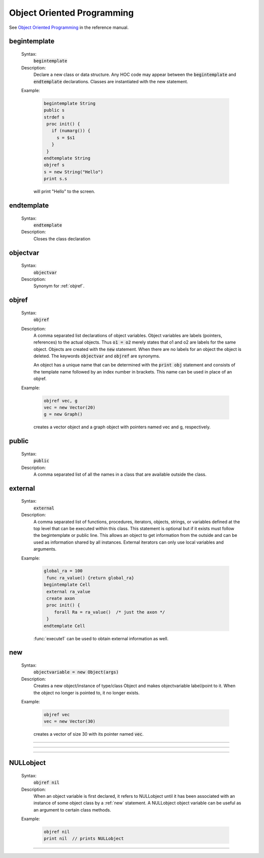 .. _oop:

Object Oriented Programming
---------------------------
See `Object Oriented Programming <http://www.neuron.yale.edu/neuron/static/docs/refman/obj.html>`_ 
in the reference manual.

.. index:: begintemplate (keyword)

.. _begintemplate:

begintemplate
~~~~~~~~~~~~~


    Syntax:
        :code:`begintemplate`



    Description:
        Declare a new class or data structure. Any HOC code may appear between the 
        :code:`begintemplate` and :code:`endtemplate` declarations. Classes are instantiated with 
        the new statement. 
         

    Example:

        .. code-block::
            none

            begintemplate String 
            public s 
            strdef s 
             proc init() { 
               if (numarg()) { 
                 s = $s1 
               } 
             } 
            endtemplate String 
            objref s 
            s = new String("Hello") 
            print s.s 

        will print "Hello" to the screen. 

         
.. index:: endtemplate (keyword)

.. _endtemplate:

endtemplate
~~~~~~~~~~~

    Syntax:
        :code:`endtemplate`


    Description:
        Closes the class declaration 

    .. seealso::
        :ref:`begintemplate`

         
.. index:: objectvar (keyword)

.. _objectvar:

objectvar
~~~~~~~~~

    Syntax:
        :code:`objectvar`


    Description:
        Synonym for :ref:`objref`. 



.. index:: objref (keyword)

.. _objref:

objref
~~~~~~

    Syntax:
        :code:`objref`



    Description:
        A comma separated list declarations of object variables.  Object 
        variables are labels (pointers, references) to the actual objects.  Thus :code:`o1 = o2` 
        merely states that o1 and o2 are labels for the same object.  Objects are 
        created with the :code:`new` statement.  When there are no labels for an object 
        the object is deleted. The keywords :code:`objectvar` and :code:`objref` are synonyms. 
         
        An object has a unique name that can be determined with the :code:`print obj` statement 
        and consists of the template name followed by an index number in brackets. 
        This name can be used in place of an objref. 
         

    Example:

        .. code-block::
            none

            objref vec, g 
            vec = new Vector(20) 
            g = new Graph() 

        creates a vector object and a graph object with pointers named vec and g, respectively. 
         

    .. seealso::
        :ref:`new`, :ref:`begintemplate`, :class:`List`, :ref:`mech`, :class:`SectionList`
        

.. index:: public (keyword)

.. _keyword_public:

public
~~~~~~

    Syntax:
        :code:`public`



    Description:
        A comma separated list of all the names in a class that are available 
        outside the class. 
         

    .. seealso::
        :ref:`begintemplate`

         

.. index:: external (keyword)

.. _external:

external
~~~~~~~~
    Syntax:
        :code:`external`



    Description:
        A comma separated list of functions, procedures, iterators, objects, 
        strings, or variables defined at the top 
        level that can be executed within this class.  This statement is 
        optional but if it exists must follow the begintemplate or public line. 
        This allows an object to get information from the outside and can 
        be used as information shared by all instances. External iterators 
        can only use local variables and arguments. 

    Example:

        .. code-block::
            none

            global_ra = 100 
             func ra_value() {return global_ra} 
            begintemplate Cell 
             external ra_value 
             create axon 
             proc init() { 
            	forall Ra = ra_value()	/* just the axon */ 
             } 
            endtemplate Cell 

         
        :func:`execute1` can be used to obtain external information as well. 
         

.. index:: new (keyword)

.. _new:

new
~~~

    Syntax:
        :code:`objectvariable = new Object(args)`



    Description:
        Creates a new object/instance of type/class Object and makes 
        objectvariable label/point to it. 
        When the object no longer is pointed to, it no longer exists. 
         

    Example:

        .. code-block::
            none

            objref vec 
            vec = new Vector(30) 

        creates a vector of size 30 with its pointer named :code:`vec`. 
         

         

----



.. function:: init


    Syntax:
        :code:`proc init() { ... }`


    Description:
        If an init procedure is defined in a template, then it is called whenever 
        an instance of the template is created. 

    .. seealso::
        :ref:`new`

         

----



.. function:: unref


    Syntax:
        :code:`proc unref() { print this, " refcount=", $1 }`


    Description:
        If an unref procedure is defined in a template, then it is called whenever 
        the reference count of an object of that type is decremented. The reference 
        count is passed as the argument. When the count is 0, the object will be 
        destroyed on return from unref. This is useful in properly managing 
        objects which mutually reference each other. Note that unref may be 
        called recursively. 

         
         

----



.. index:: NULLobject

.. _nil:

NULLobject
~~~~~~~~~~

    Syntax:
        :code:`objref nil`


    Description:
        When an object variable is first declared, it refers to NULLobject 
        until it has been associated with an instance of some object class 
        by a :ref:`new` statement. 
        A NULLobject object variable can 
        be useful as an argument to certain class methods. 

    Example:

        .. code-block::
            none

            objref nil 
            print nil  // prints NULLobject 


         

----



.. data:: this


    Syntax:
        :code:`objref this`


    Description:
        Declared inside a template 
        (see :ref:`begintemplate`). 
        Allows the object to call a procedure 
        with itself as one of the arguments. 

    Example:

        .. code-block::
            none

            begintemplate Demothis 
               public printname 
               objref this 
             
               proc init() { 
                 printname() 
               } 
             
               proc printname() { 
                 print "I am ", this 
               } 
            endtemplate Demothis 
             
            objref foo[3] 
            print "at creation" 
            for i=0,2 foo[i]=new Demothis() 
            print "check existing" 
            for i=0,2 foo[i].printname() 


